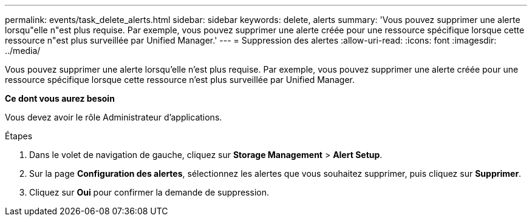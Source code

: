 ---
permalink: events/task_delete_alerts.html 
sidebar: sidebar 
keywords: delete, alerts 
summary: 'Vous pouvez supprimer une alerte lorsqu"elle n"est plus requise. Par exemple, vous pouvez supprimer une alerte créée pour une ressource spécifique lorsque cette ressource n"est plus surveillée par Unified Manager.' 
---
= Suppression des alertes
:allow-uri-read: 
:icons: font
:imagesdir: ../media/


[role="lead"]
Vous pouvez supprimer une alerte lorsqu'elle n'est plus requise. Par exemple, vous pouvez supprimer une alerte créée pour une ressource spécifique lorsque cette ressource n'est plus surveillée par Unified Manager.

*Ce dont vous aurez besoin*

Vous devez avoir le rôle Administrateur d'applications.

.Étapes
. Dans le volet de navigation de gauche, cliquez sur *Storage Management* > *Alert Setup*.
. Sur la page *Configuration des alertes*, sélectionnez les alertes que vous souhaitez supprimer, puis cliquez sur *Supprimer*.
. Cliquez sur *Oui* pour confirmer la demande de suppression.

